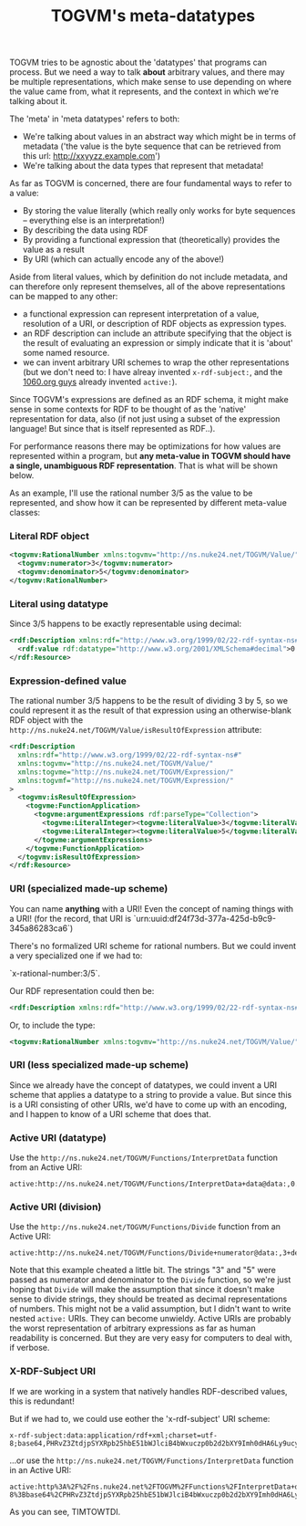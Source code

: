 #+TITLE: TOGVM's meta-datatypes

TOGVM tries to be agnostic about the 'datatypes' that programs can process.
But we need a way to talk *about* arbitrary values,
and there may be multiple representations,
which make sense to use depending on where the value came from,
what it represents, and the context in which we're talking about it.

The 'meta' in 'meta datatypes' refers to both:
- We're talking about values in an abstract way which might be in terms of metadata
  ('the value is the byte sequence that can be retrieved from this url: http://xxyyzz.example.com')
- We're talking about the data types that represent that metadata!

As far as TOGVM is concerned, there are four fundamental ways to refer to a value:

- By storing the value literally (which really only works for byte sequences -- everything else is an interpretation!)
- By describing the data using RDF
- By providing a functional expression that (theoretically) provides the value as a result
- By URI (which can actually encode any of the above!)

Aside from literal values, which by definition do not include metadata, and can therefore only represent themselves,
all of the above representations can be mapped to any other:
- a functional expression can represent interpretation of a value,
  resolution of a URI, or description of RDF objects as expression types.
- an RDF description can include an attribute specifying that the object is the result of evaluating an expression
  or simply indicate that it is 'about' some named resource.
- we can invent arbitrary URI schemes to wrap the other representations
  (but we don't need to: I have alreay invented ~x-rdf-subject:~, and the [[https://netkernel.io/][1060.org guys]] already invented ~active:~).

Since TOGVM's expressions are defined as an RDF schema,
it might make sense in some contexts for RDF to be thought of as the 'native' representation for data, also
(if not just using a subset of the expression language!  But since that is itself represented as RDF..).

For performance reasons there may be optimizations for how values are represented within a program, but
*any meta-value in TOGVM should have a single, unambiguous RDF representation*.
That is what will be shown below.

As an example, I'll use the rational number 3/5 as the value to be represented,
and show how it can be represented by different meta-value classes:


*** Literal RDF object

#+BEGIN_SRC xml
<togvmv:RationalNumber xmlns:togvmv="http://ns.nuke24.net/TOGVM/Value/">
  <togvmv:numerator>3</togvmv:numerator>
  <togvmv:denominator>5</togvmv:denominator>
</togvmv:RationalNumber>
#+END_SRC

*** Literal using datatype

Since 3/5 happens to be exactly representable using decimal:

#+BEGIN_SRC xml
<rdf:Description xmlns:rdf="http://www.w3.org/1999/02/22-rdf-syntax-ns#">
  <rdf:value rdf:datatype="http://www.w3.org/2001/XMLSchema#decimal">0.6</rdf:value>
</rdf:Resource>
#+END_SRC

*** Expression-defined value

The rational number 3/5 happens to be the result of dividing 3 by 5,
so we could represent it as the result of that expression
using an otherwise-blank RDF object with the ~http://ns.nuke24.net/TOGVM/Value/isResultOfExpression~ attribute:

#+BEGIN_SRC xml
<rdf:Description
  xmlns:rdf="http://www.w3.org/1999/02/22-rdf-syntax-ns#"
  xmlns:togvmv="http://ns.nuke24.net/TOGVM/Value/"
  xmlns:togvme="http://ns.nuke24.net/TOGVM/Expression/"
  xmlns:togvmf="http://ns.nuke24.net/TOGVM/Expression/"
>
  <togvmv:isResultOfExpression>
    <togvme:FunctionApplication>
      <togvme:argumentExpressions rdf:parseType="Collection">
        <togvme:LiteralInteger><togvme:literalValue>3</togvme:literalValue></togvme:LiteralInteger>
        <togvme:LiteralInteger><togvme:literalValue>5</togvme:literalValue></togvme:LiteralInteger>
      </togvme:argumentExpressions>
    </togvme:FunctionApplication>
  </togvmv:isResultOfExpression>
</rdf:Resource>
#+END_SRC

*** URI (specialized made-up scheme)

You can name *anything* with a URI!  Even the concept of naming things with a URI!
(for the record, that URI is `urn:uuid:df24f73d-377a-425d-b9c9-345a86283ca6`)

There's no formalized URI scheme for rational numbers.  But we could invent a very specialized one if we had to:

`x-rational-number:3/5`.

Our RDF representation could then be:

#+BEGIN_SRC xml
<rdf:Description xmlns:rdf="http://www.w3.org/1999/02/22-rdf-syntax-ns#" rdf:about="x-rational-number:3/5"/>
#+END_SRC

Or, to include the type:

#+BEGIN_SRC xml
<togvmv:RationalNumber xmlns:togvmv="http://ns.nuke24.net/TOGVM/Value/" xmlns:rdf="http://www.w3.org/1999/02/22-rdf-syntax-ns#" rdf:about="x-rational-number:3/5"/>
#+END_SRC

*** URI (less specialized made-up scheme)

Since we already have the concept of datatypes, we could invent a URI scheme that applies a datatype to a string to provide a value.
But since this is a URI consisting of other URIs, we'd have to come up with an encoding,
and I happen to know of a URI scheme that does that.


*** Active URI (datatype)

Use the ~http://ns.nuke24.net/TOGVM/Functions/InterpretData~ function from an Active URI:

#+BEGIN_SRC
active:http://ns.nuke24.net/TOGVM/Functions/InterpretData+data@data:,0.6+datatype@http%3A%2F%2Fwww.w3.org%2F2001%2FXMLSchema%23decimal
#+END_SRC

*** Active URI (division)

Use the ~http://ns.nuke24.net/TOGVM/Functions/Divide~ function from an Active URI:

#+BEGIN_SRC
active:http://ns.nuke24.net/TOGVM/Functions/Divide+numerator@data:,3+denominator@data:,5
#+END_SRC

Note that this example cheated a little bit.  The strings "3" and "5" were passed as numerator and denominator to the ~Divide~ function,
so we're just hoping that ~Divide~ will make the assumption that since it doesn't make sense to divide strings,
they should be treated as decimal representations of numbers.
This might not be a valid assumption, but I didn't want to write nested ~active:~ URIs.  They can become unwieldy.
Active URIs are probably the worst representation of arbitrary expressions as far as human readability is concerned.
But they are very easy for computers to deal with, if verbose.

*** X-RDF-Subject URI

If we are working in a system that natively handles RDF-described values, this is redundant!

But if we had to, we could use eother the 'x-rdf-subject' URI scheme:

#+BEGIN_SRC
x-rdf-subject:data:application/rdf+xml;charset=utf-8;base64,PHRvZ3ZtdjpSYXRpb25hbE51bWJlciB4bWxuczp0b2d2bXY9Imh0dHA6Ly9ucy5udWtlMjQubmV0L1RPR1ZNL1ZhbHVlLyI+DQogIDx0b2d2bXY6bnVtZXJhdG9yPjM8L3RvZ3ZtdjpudW1lcmF0b3I+DQogIDx0b2d2bXY6ZGVub21pbmF0b3I+NTwvdG9ndm12OmRlbm9taW5hdG9yPg0KPC90b2d2bXY6UmF0aW9uYWxOdW1iZXI+
#+END_SRC

...or use the ~http://ns.nuke24.net/TOGVM/Functions/InterpretData~ function in an Active URI:

#+BEGIN_SRC
active:http%3A%2F%2Fns.nuke24.net%2FTOGVM%2FFunctions%2FInterpretData+datatype@http://ns.nuke24.net/TOGVM/Datatypes/RDFXMLValue+data@data%3Aapplication%2Frdf%2Bxml%3Bcharset%3Dutf-8%3Bbase64%2CPHRvZ3ZtdjpSYXRpb25hbE51bWJlciB4bWxuczp0b2d2bXY9Imh0dHA6Ly9ucy5udWtlMjQubmV0L1RPR1ZNL1ZhbHVlLyI%2BDQogIDx0b2d2bXY6bnVtZXJhdG9yPjM8L3RvZ3ZtdjpudW1lcmF0b3I%2BDQogIDx0b2d2bXY6ZGVub21pbmF0b3I%2BNTwvdG9ndm12OmRlbm9taW5hdG9yPg0KPC90b2d2bXY6UmF0aW9uYWxOdW1iZXI%2B
#+END_SRC

As you can see, TIMTOWTDI.
